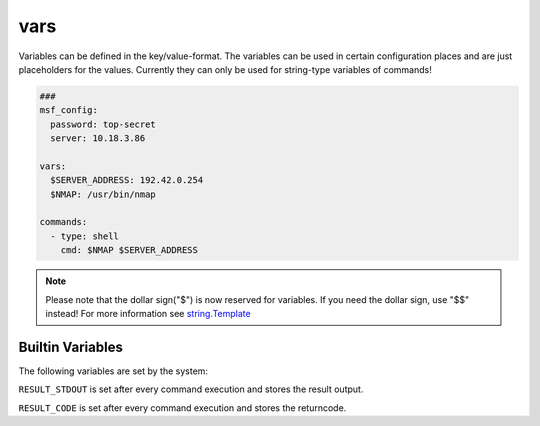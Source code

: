 ====
vars
====

Variables can be defined in the key/value-format. The variables
can be used in certain configuration places and are just placeholders
for the values. Currently they can only be used for string-type variables
of commands!

.. code-block:: yaml

   ###
   msf_config:
     password: top-secret
     server: 10.18.3.86

   vars:
     $SERVER_ADDRESS: 192.42.0.254
     $NMAP: /usr/bin/nmap

   commands:
     - type: shell
       cmd: $NMAP $SERVER_ADDRESS

.. note::

   Please note that the dollar sign("$") is now reserved for variables.
   If you need the dollar sign, use "$$" instead! For more information
   see `string.Template <https://docs.python.org/3.8/library/string.html#string.Template>`_

Builtin Variables
=================

The following variables are set by the system:

``RESULT_STDOUT`` is set after every command execution and stores the result output.

``RESULT_CODE`` is set after every command execution and stores the returncode.
